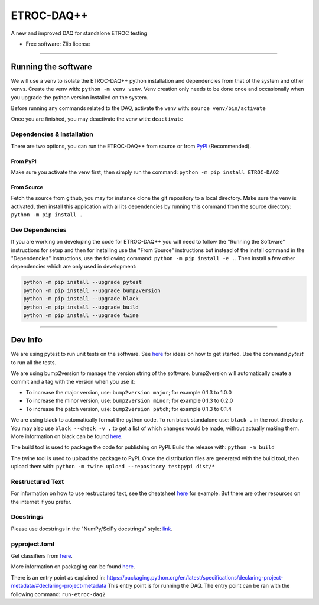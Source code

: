"""""""""""
ETROC-DAQ++
"""""""""""

.. start-badges

.. image:: https://img.shields.io/badge/code%20style-black-000000.svg
    :target: https://github.com/psf/black

.. list-table::
    :stub-columns: 1

.. end-badges

A new and improved DAQ for standalone ETROC testing

* Free software: Zlib license


----------


====================
Running the software
====================
We will use a venv to isolate the ETROC-DAQ++ python installation and dependencies from that of the system and other venvs.
Create the venv with: ``python -m venv venv``.
Venv creation only needs to be done once and occasionally when you upgrade the python version installed on the system.

Before running any commands related to the DAQ, activate the venv with: ``source venv/bin/activate``

Once you are finished, you may deactivate the venv with: ``deactivate``

---------------------------
Dependencies & Installation
---------------------------
There are two options, you can run the ETROC-DAQ++ from source or from `PyPI <https://pypi.org/>`_ (Recommended).

From PyPI
---------
Make sure you activate the venv first, then simply run the command: ``python -m pip install ETROC-DAQ2``

From Source
-----------
Fetch the source from github, you may for instance clone the git repository to a local directory.
Make sure the venv is activated, then install this application with all its dependencies by running this command from the source directory: ``python -m pip install .``

----------------
Dev Dependencies
----------------
If you are working on developing the code for ETROC-DAQ++ you will need to follow the "Running the Software" instructions for setup and then for installing use the "From Source" instructions but instead of the install command in the "Dependencies" instructions, use the following command: ``python -m pip install -e .``.
Then install a few other dependencies which are only used in development:

.. code:: bash

  python -m pip install --upgrade pytest
  python -m pip install --upgrade bump2version
  python -m pip install --upgrade black
  python -m pip install --upgrade build
  python -m pip install --upgrade twine


------------


========
Dev Info
========
We are using pytest to run unit tests on the software.
See `here <https://docs.pytest.org/en/7.4.x/getting-started.html>`_ for ideas on how to get started.
Use the command `pytest` to run all the tests.

We are using bump2version to manage the version string of the software.
bump2version will automatically create a commit and a tag with the version when you use it:

- To increase the major version, use: ``bump2version major``; for example 0.1.3 to 1.0.0
- To increase the minor version, use: ``bump2version minor``; for example 0.1.3 to 0.2.0
- To increase the patch version, use: ``bump2version patch``; for example 0.1.3 to 0.1.4

We are using black to automatically format the python code.
To run black standalone use: ``black .`` in the root directory.
You may also use ``black --check -v .`` to get a list of which changes would be made, without actually making them.
More information on black can be found `here <https://pypi.org/project/black/>`_.


The build tool is used to package the code for publishing on PyPI.
Build the release with: ``python -m build``

The twine tool is used to upload the package to PyPI.
Once the distribution files are generated with the build tool, then upload them with: ``python -m twine upload --repository testpypi dist/*``

-----------------
Restructured Text
-----------------
For information on how to use restructured text, see the cheatsheet `here <https://github.com/DevDungeon/reStructuredText-Documentation-Reference>`_ for example.
But there are other resources on the internet if you prefer.

----------
Docstrings
----------
Please use docstrings in the "NumPy/SciPy docstrings" style: `link <https://numpydoc.readthedocs.io/en/latest/format.html>`_.

--------------
pyproject.toml
--------------
Get classifiers from `here <https://pypi.org/classifiers/>`_.

More information on packaging can be found `here <https://packaging.python.org/en/latest/tutorials/packaging-projects/>`_.

There is an entry point as explained in: https://packaging.python.org/en/latest/specifications/declaring-project-metadata/#declaring-project-metadata
This entry point is for running the DAQ.
The entry point can be ran with the following command: ``run-etroc-daq2``

